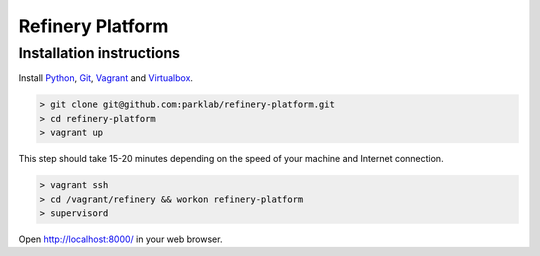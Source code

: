 Refinery Platform
=================

Installation instructions
-------------------------

Install `Python <http://www.python.org/>`_, `Git <http://git-scm.com/>`_,
`Vagrant <http://www.vagrantup.com/>`_ and
`Virtualbox <https://www.virtualbox.org/>`_.

.. code-block:: bash

    > git clone git@github.com:parklab/refinery-platform.git
    > cd refinery-platform
    > vagrant up
This step should take 15-20 minutes depending on the speed of your machine and
Internet connection.

.. code-block:: bash

    > vagrant ssh
    > cd /vagrant/refinery && workon refinery-platform
    > supervisord

Open http://localhost:8000/ in your web browser.
